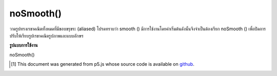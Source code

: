 .. raw:: html

	<script src="https://sketch.netpie.io/widget/p5-widget.js"></script>

noSmooth()
==========

วาดรูปทรงเรขาคณิตทั้งหมดที่มีขอบขรุขระ (aliased) โปรดทราบว่า smooth () มีการใช้งานโดยค่าเริ่มต้นดังนั้นจึงจำเป็นต้องเรียก noSmooth () เพื่อปิดการปรับให้เรียบรูปเรขาคณิตรูปภาพและแบบอักษร

.. Draws all geometry with jagged (aliased) edges. Note that smooth() is active by default, so it is necessary to call noSmooth() to disable smoothing of geometry, images, and fonts.

**รูปแบบการใช้งาน**

noSmooth()

.. raw:: html

	<script type="text/p5" data-autoplay data-hide-sourcecode>
	background(0);
    noStroke();
    smooth();
    ellipse(30, 48, 36, 36);
    noSmooth();
    ellipse(70, 48, 36, 36);
	</script>

..  [#f1] This document was generated from p5.js whose source code is available on `github <https://github.com/processing/p5.js>`_.
